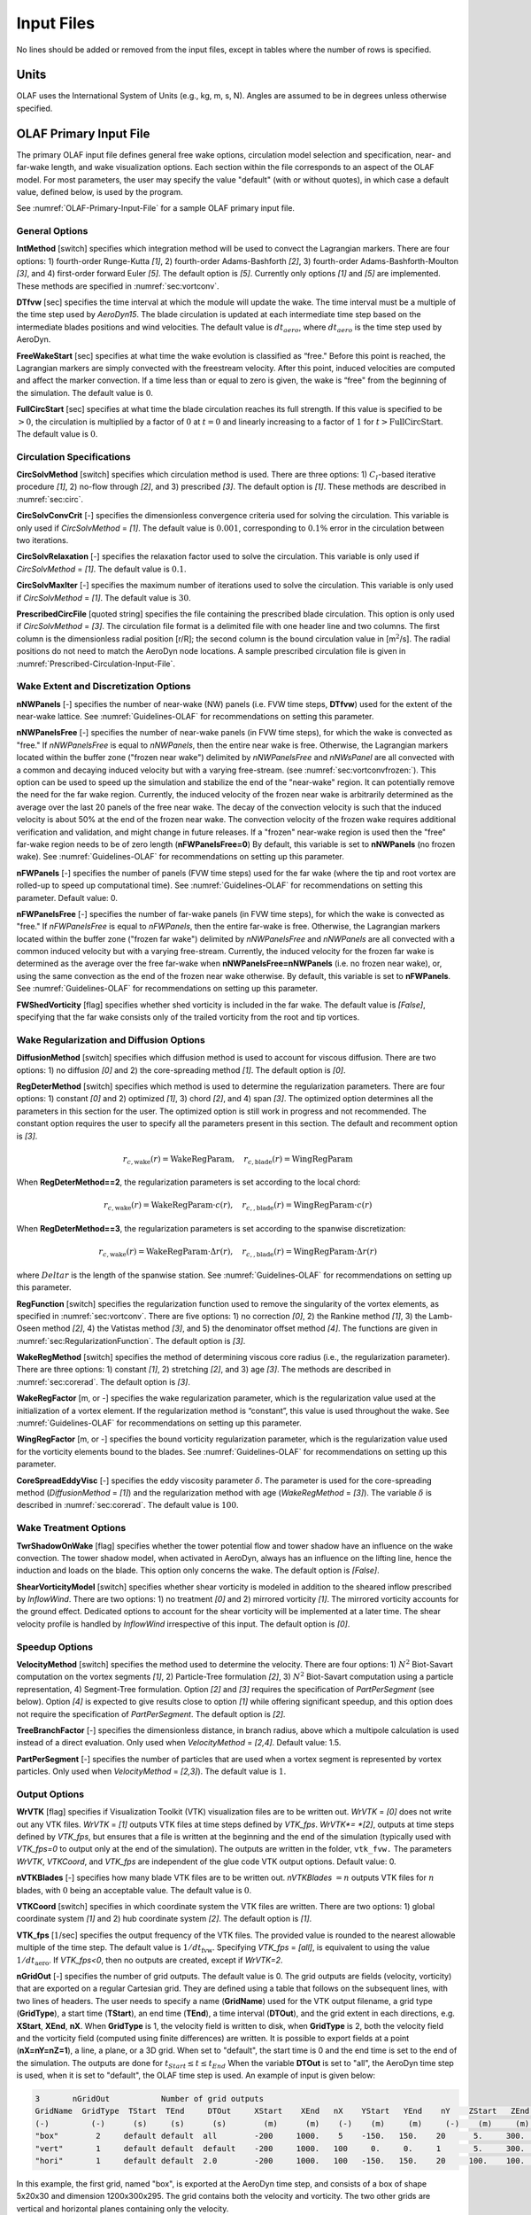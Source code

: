 .. _OLAF-Input-Files:

Input Files
===========

No lines should be added or removed from the input files, except in tables where
the number of rows is specified.

Units
-----

OLAF uses the International System of Units (e.g., kg, m, s, N). Angles are
assumed to be in degrees unless otherwise specified.

OLAF Primary Input File
-----------------------

The primary OLAF input file defines general free wake options, circulation model
selection and specification, near- and far-wake length, and wake visualization
options. Each section within the file corresponds to an aspect of the OLAF model. For most parameters, the user may
specify the value "default" (with or without quotes), in which case a default
value, defined below, is used by the program.

See :numref:`OLAF-Primary-Input-File` for a sample OLAF primary input file.

General Options
~~~~~~~~~~~~~~~

**IntMethod** [switch] specifies which integration method will be used to
convect the Lagrangian markers. There are four options: 1) fourth-order
Runge-Kutta *[1]*, 2) fourth-order Adams-Bashforth *[2]*, 3) fourth-order
Adams-Bashforth-Moulton *[3]*, and 4) first-order forward Euler *[5]*. The
default option is *[5]*. Currently only options *[1]* and *[5]* are implemented.
These methods are specified in :numref:`sec:vortconv`.

**DTfvw** [sec] specifies the time interval at which the module will update the
wake. The time interval must be a multiple of the time step used by
*AeroDyn15*. The blade circulation is updated at each intermediate time
step based on the intermediate blades positions and wind velocities. The default
value is :math:`dt_{aero}`, where :math:`dt_{aero}` is the time step used by
AeroDyn.

**FreeWakeStart** [sec] specifies at what time the wake evolution is classified
as “free." Before this point is reached, the Lagrangian markers are simply
convected with the freestream velocity. After this point, induced velocities are
computed and affect the marker convection. If a time less than or equal to zero
is given, the wake is “free" from the beginning of the simulation.  The default
value is :math:`0`.

**FullCircStart** [sec] specifies at what time the blade circulation reaches its
full strength. If this value is specified to be :math:`>0`, the circulation is
multiplied by a factor of :math:`0` at :math:`t=0` and linearly increasing to a
factor of :math:`1` for :math:`t>\textit{FullCircStart}`. The default
value is :math:`0`.

Circulation Specifications
~~~~~~~~~~~~~~~~~~~~~~~~~~

**CircSolvMethod** [switch] specifies which circulation method is used. There
are three options: 1) :math:`C_l`-based iterative procedure *[1]*, 2) no-flow
through *[2]*, and 3) prescribed *[3]*. The default option is *[1]*. These
methods are described in :numref:`sec:circ`.

**CircSolvConvCrit** [-] specifies the dimensionless convergence criteria used
for solving the circulation. This variable is only used if
*CircSolvMethod* = *[1]*. The default value is
:math:`0.001`, corresponding to :math:`0.1\%` error in the circulation between
two iterations.

**CircSolvRelaxation** [-] specifies the relaxation factor used to solve the
circulation.  This variable is only used if *CircSolvMethod* =
*[1]*. The default value is :math:`0.1`.

**CircSolvMaxIter** [-] specifies the maximum number of iterations used to solve
the circulation. This variable is only used if *CircSolvMethod* = *[1]*. The
default value is :math:`30`.

**PrescribedCircFile** [quoted string] specifies the file containing the
prescribed blade circulation. This option is only used if *CircSolvMethod* =
*[3]*.  The circulation file format is a delimited file with one header line and
two columns. The first column is the dimensionless radial position [r/R]; the
second column is the bound circulation value in [m\ :math:`^2`/s].  The radial
positions do not need to match the AeroDyn node locations. A sample prescribed
circulation file is given in :numref:`Prescribed-Circulation-Input-File`.


Wake Extent and Discretization Options
~~~~~~~~~~~~~~~~~~~~~~~~~~~~~~~~~~~~~~



**nNWPanels** [-] specifies the number of near-wake (NW) panels (i.e. FVW time steps, **DTfvw**) used for the extent of the near-wake lattice.
See :numref:`Guidelines-OLAF` for recommendations on setting this parameter.

**nNWPanelsFree** [-] specifies the number of near-wake panels (in FVW time steps), for which the
wake is convected as "free." 
If *nNWPanelsFree* is equal to 
*nNWPanels*, then the entire near wake is free. 
Otherwise, the Lagrangian markers
located within the buffer zone ("frozen near wake") delimited by *nNWPanelsFree* and *nNWsPanel*
are all convected with a common and decaying induced velocity but with a varying free-stream.  
(see :numref:`sec:vortconvfrozen:`).
This option can be used to speed up the simulation and stabilize the end of the "near-wake" region.
It can potentially remove the need for the far wake region.
Currently, the induced velocity of the frozen near wake is arbitrarily determined as the average over 
the last 20 panels of the free near wake. 
The decay of the convection velocity is such that the induced velocity is about 50% at the end of the frozen near wake.
The convection velocity of the frozen wake requires additional verification and validation, and  
might change in future releases.
If a "frozen" near-wake region is used then the "free" far-wake region needs to be of zero length (**nFWPanelsFree=0**)
By default, this variable is set to **nNWPanels** (no frozen wake).
See :numref:`Guidelines-OLAF` for recommendations on setting up this parameter.

**nFWPanels** [-] specifies the number of panels (FVW time steps) used for the far wake (where the tip and root vortex are rolled-up to speed up computational time).
See :numref:`Guidelines-OLAF` for recommendations on setting this parameter.
Default value: 0.
 

**nFWPanelsFree** [-] specifies the number of far-wake panels (in FVW time steps), for which the
wake is convected as "free." 
If *nFWPanelsFree* is equal to
*nFWPanels*, then the entire far-wake is free. Otherwise, the Lagrangian markers
located within the buffer zone ("frozen far wake") delimited by *nNWPanelsFree* and *nNWPanels*
are all convected with a common induced velocity but with a varying free-stream.  
Currently, the induced velocity for the frozen far wake is determined as 
the average over the free far-wake when **nNWPanelsFree=nNWPanels** (i.e. no frozen near wake), 
or, using the same convection as the end of the frozen near wake otherwise.
By default, this variable is set to **nFWPanels**.
See :numref:`Guidelines-OLAF` for recommendations on setting up this parameter.



**FWShedVorticity** [flag] specifies whether shed vorticity is included in the
far wake. The default value is *[False]*, specifying that the far wake consists
only of the trailed vorticity from the root and tip vortices.

Wake Regularization and Diffusion Options
~~~~~~~~~~~~~~~~~~~~~~~~~~~~~~~~~~~~~~~~~

**DiffusionMethod** [switch] specifies which diffusion method is used to account
for viscous diffusion. There are two options: 1) no diffusion *[0]* and 2) the
core-spreading method *[1]*. The default option is *[0]*.

**RegDeterMethod** [switch] specifies which method is used to determine the
regularization parameters. There are four options: 1) constant *[0]* and 2)
optimized *[1]*, 3) chord *[2]*, and 4) span *[3]*. 
The optimized option determines all the parameters in this section for the user.
The optimized option is still work in progress and not recommended.
The constant option requires the user to specify all the parameters present in this section.
The default and recomment option is *[3]*.


.. math::

   r_{c,\text{wake}}(r) = \text{WakeRegParam} 
   ,\quad
   r_{c,\text{blade}}(r) = \text{WingRegParam} 

When **RegDeterMethod==2**, the regularization parameters is set according to the local chord:

.. math::

   r_{c,\text{wake}}(r) = \text{WakeRegParam} \cdot c(r)
   ,\quad
   r_{c,,\text{blade}}(r) = \text{WingRegParam} \cdot c(r)

When **RegDeterMethod==3**, the regularization parameters is set according to the spanwise discretization:

.. math::

   r_{c,\text{wake}}(r) = \text{WakeRegParam} \cdot \Delta  r(r)
   ,\quad
   r_{c,,\text{blade}}(r) = \text{WingRegParam} \cdot \Delta r(r)

where :math:`Delta r` is the length of the spanwise station.
See :numref:`Guidelines-OLAF` for recommendations on setting up this parameter.



**RegFunction** [switch] specifies the regularization function used to remove
the singularity of the vortex elements, as specified in
:numref:`sec:vortconv`. There are five options: 1) no correction *[0]*,
2) the Rankine method *[1]*, 3) the Lamb-Oseen method *[2]*, 4) the Vatistas
method *[3]*, and 5) the denominator offset method *[4]*. 
The functions are given in :numref:`sec:RegularizationFunction`. 
The default option is *[3]*.

**WakeRegMethod** [switch] specifies the method of determining viscous core
radius (i.e., the regularization parameter). There are three options: 1)
constant *[1]*, 2) stretching *[2]*, and 3) age *[3]*. The methods are
described in :numref:`sec:corerad`. 
The default option is *[3]*.

**WakeRegFactor** [m, or -] specifies the wake regularization parameter, which is the
regularization value used at the initialization of a vortex element. If the
regularization method is “constant”, this value is used throughout the wake.
See :numref:`Guidelines-OLAF` for recommendations on setting up this parameter.

**WingRegFactor** [m, or -] specifies the bound vorticity regularization parameter,
which is the regularization value used for the vorticity elements bound to the
blades.
See :numref:`Guidelines-OLAF` for recommendations on setting up this parameter.

**CoreSpreadEddyVisc** [-] specifies the eddy viscosity parameter
:math:`\delta`.  The parameter is used for the core-spreading method
(*DiffusionMethod* = *[1]*) and the regularization method with age
(*WakeRegMethod* = *[3]*). The variable :math:`\delta` is described in
:numref:`sec:corerad`. 
The default value is :math:`100`.

Wake Treatment Options
~~~~~~~~~~~~~~~~~~~~~~

**TwrShadowOnWake** [flag] specifies whether the tower potential flow and tower
shadow have an influence on the wake convection. The tower shadow model, when
activated in AeroDyn, always has an influence on the lifting line, hence the
induction and loads on the blade. This option only concerns the wake. The
default option is *[False]*.

**ShearVorticityModel** [switch] specifies whether shear vorticity is modeled in
addition to the sheared inflow prescribed by *InflowWind*. There are two
options: 1) no treatment *[0]* and 2) mirrored vorticity *[1]*. The mirrored
vorticity accounts for the ground effect. Dedicated options to account for the
shear vorticity will be implemented at a later time. The shear velocity profile
is handled by *InflowWind* irrespective of this input. The default option is
*[0]*.


Speedup Options
~~~~~~~~~~~~~~~

**VelocityMethod** [switch] specifies the method used to determine the velocity.
There are four options: 
1) :math:`N^2` Biot-Savart computation on the vortex segments *[1]*,
2) Particle-Tree formulation *[2]*, 
3) :math:`N^2` Biot-Savart computation using a particle representation,
4) Segment-Tree formulation. 
Option *[2]* and *[3]* requires the specification of *PartPerSegment* (see below). 
Option *[4]* is expected to give results close to option *[1]* while offering
significant speedup, and this option does not require the specification of *PartPerSegment*.
The default option is *[2]*.


**TreeBranchFactor** [-] specifies the dimensionless distance, in branch radius,
above which a multipole calculation is used instead of a direct evaluation. 
Only used when *VelocityMethod* = *[2,4]*.
Default value: 1.5.

**PartPerSegment** [-] specifies the number of particles that are used when a
vortex segment is represented by vortex particles. 
Only used when *VelocityMethod* = *[2,3]*).
The default value is :math:`1`.

Output Options
~~~~~~~~~~~~~~

**WrVTK** [flag] specifies if Visualization Toolkit (VTK) visualization files
are to be written out. *WrVTK* = *[0]* does not write out any VTK files. *WrVTK*
= *[1]* outputs VTK files at time steps defined by *VTK_fps*.
*WrVTK*= *[2]*, outputs at time steps defined by *VTK_fps*, but ensures that
a file is written at the beginning and the end of the simulation (typically 
used with `VTK_fps=0` to output only at the end of the simulation).
The outputs are written in the
folder, ``vtk_fvw.``   The parameters *WrVTK*, *VTKCoord*, and *VTK_fps* are
independent of the glue code VTK output options.
Default value: 0.


**nVTKBlades** [-] specifies how many blade VTK files are to be written out.
*nVTKBlades* :math:`= n` outputs VTK files for :math:`n` blades, with :math:`0`
being an acceptable value.
The default value is :math:`0`.

**VTKCoord** [switch] specifies in which coordinate system the VTK files are
written.  There are two options: 1) global coordinate system *[1]* and 2) hub
coordinate system *[2]*. 
The default option is *[1]*.

**VTK_fps** [:math:`1`/sec] specifies the output frequency of the VTK files. The
provided value is rounded to the nearest allowable multiple of the time step.
The default value is :math:`1/dt_\text{fvw}`.
Specifying *VTK_fps* = *[all]*,
is equivalent to using the value :math:`1/dt_\text{aero}`. If *VTK_fps<0*, then 
no outputs are created, except if *WrVTK=2*.

**nGridOut** [-] specifies the number of grid outputs. The default value is 0.
The grid outputs are fields (velocity, vorticity) that are exported on a regular Cartesian grid. 
They are defined using a table that follows on the subsequent lines, with two lines of headers. 
The user needs to specify a name (**GridName**) used for the VTK output filename,
a grid type (**GridType**), a start time (**TStart**), an end time (**TEnd**), a time interval 
(**DTOut**), and the grid extent in each directions, e.g. **XStart**, **XEnd**, **nX**. 
When **GridType** is 1, the velocity field is written to disk, when **GridType** is 2, 
both the velocity field and the vorticity field (computed using finite differences) are written.
It is possible to export fields at a point (**nX=nY=nZ=1**),
a line, a plane, or a 3D grid.
When set to "default", the start time is 0 and the end time is set to the end of the simulation.
The outputs are done for :math:`t_{Start}\leq t \leq t_{End}`
When the variable **DTOut** is set to "all", the AeroDyn time step is used,  when it is set to "default", the OLAF time step is used. 
An example of input is given below: 

.. code::

    3       nGridOut           Number of grid outputs
    GridName  GridType  TStart  TEnd     DTOut     XStart    XEnd   nX    YStart   YEnd    nY    ZStart   ZEnd   nZ
    (-)         (-)      (s)     (s)      (s)        (m)      (m)    (-)    (m)     (m)     (-)    (m)     (m)    (-)
    "box"        2     default default  all        -200     1000.    5    -150.   150.    20      5.     300.    30
    "vert"       1     default default  default    -200     1000.   100     0.     0.     1       5.     300.    30
    "hori"       1     default default  2.0        -200     1000.   100   -150.   150.    20     100.    100.    1

In this example, the first grid, named "box", is exported at the AeroDyn time step, and consists 
of a box of shape 5x20x30 and dimension 1200x300x295.  The grid contains both the velocity and vorticity.
The two other grids are vertical and horizontal planes containing only the velocity.


AeroDyn15 Input File
--------------------
Input file modifications
~~~~~~~~~~~~~~~~~~~~~~~~

As OLAF is incorporated into the *AeroDyn15* module, a wake computation option
has been added to the *AeroDyn15* input file and a line has been added. These
additions are as follows.

**WakeMod** specifies the type of wake model that is used. *WakeMod* = *[3]* has
been added to allow the user to switch from the traditional BEM method to the
OLAF method.

**FVWFile** [string] specifies the OLAF module file, the path is relative to the
AeroDyn file, unless an absolute path is provided.


Relevant sections
~~~~~~~~~~~~~~~~~
The BEM options (e.g. tip-loss, skew, and dynamic models) are read and discarded
when *WakeMod* = *[3]*. The following sections and parameters remain relevant and
are used by the vortex code:

  - general options (e.g., airfoil and tower modeling);
  - environmental conditions;
  - dynamic stall model options;
  - airfoil and blade information;
  - tower aerodynamics; and
  - outputs.

